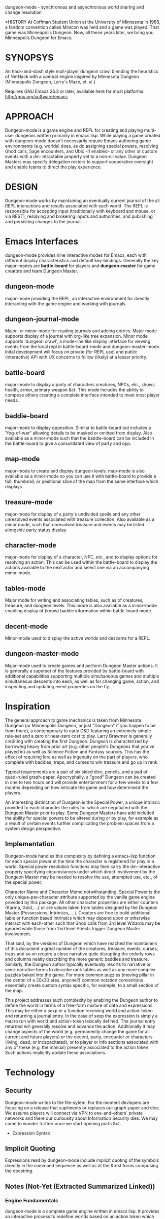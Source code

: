 dungeon-mode - synchronous and asynchronous world sharing and change resolution

#+CATEGORY: Dungeon

*HISTORY
At Coffman Student Union at the University of Minnesota in 1968, a fandom convention called Minicon was held and a game was played. That game was Minneapolis Dungeon. Now, all these years later, we bring you Minneapolis Dungeon for Emacs.

* SYNOPSYS

An hack-and-slash style mult-player dungeon crawl blending the
heuristics of NetHack with a combat engine inspired by Minnesota
Dungeon (Minneapolis Dungeon, Larry's Maze, et. al.).

Requires GNU Emacs 26.3 or later, available here for most platforms:
  http://gnu.org/software/emacs

* APPROACH 

Dungeon-mode is a game engine and REPL for creating and playing
multi-user dungeons written primarily in emacs lisp.  While playing a
game created with dungeon-mode doesn't necessarily require Emacs
authoring game environments (e.g. worlds) does, as do assigning
special powers, resolving Ghod calls, Sage encounters, and Ubic -if
enabled- or any other or custom events with a dm-intractable property
set to a non-nil value.  Dungeon Masters may specify delegation
rosters to support cooperative oversight and enable teams to direct
the play experience.

* DESIGN

Dungeon-mode works by maintaining an eventually current journal of the
all REPL interactions and results associated with each world.  The
REPL is responsible for accepting input (traditionally with keyboard
and mouse, or via REST), resolving and brokering inputs and
authorities, and publishing and persisting changes to the journal.

* Emacs Interfaces

dungeon-mode provides nine interactive modes for Emacs, each with
different display characteristics and default key-bindings.  Generally
the key major-modes are *battle-board* for players and *dungeon-master*
for game creators and team Dungeon Master.

** dungeon-mode

major-mode providing the REPL, an interactive environment for directly
interacting with the game engine and working with journals.

** dungeon-journal-mode

Major- or minor-mode for reading journals and adding entries.  Major
mode supports display of a journal with org-like tree expansion. Minor
mode supports 'dungeon crawl', a mode-line like display interface for
viewing events from the local repl in battle-board-mode and
dungeon-master-mode.  Inital development will focus on private (for
REPL use) and public (interactive) API with UX concerns to follow
(likely) at a lesser priority.

** battle-board

major-mode to display a party of characters creatures, NPCs, etc.,
shows health, armor, primary weapon &ct. This mode includes the
ability to compose others creating a complete interface intended to
meet most player needs.

** baddie-board

major-mode to display opposition. Similar to battle-board but includes
a "fog-of-war" allowing details to be masked or omitted from display.
Also available as a minor-mode such that the baddie-board can be
included in the battle-board to give a consolidated view of party and
opp.

** map-mode

major-mode to create and display dungeon levels. map-mode is also
available as a minor-mode so you can use it with battle-board to
provide a full, thumbnail, or positional slice of the map from the
same interface which displays.

** treasure-mode

major-mode for display of a party's undivided spoils and any other
unresolved events associated with treasure collection.  Also available
as a minor mode, such that unresolved treasure and events may be
listed alongside party status display.

** character-mode

major-mode for display of a character, NPC, etc., and to display
options for resolving an action. This can be used within the
battle-board to display the actions available to the next actor and
select one via an accompanying minor-mode.

** tables-mode

Major mode for writing and associating tables, such as of creatures,
treasure, and dungeon levels.  This mode is also available as a
minor-mode enabling display of (know) baddie information within
battle-board mode.

** decent-mode

Minor-mode used to display the active worlds and descents for a REPL.

** dungeon-master-mode

Major-mode used to create games and perform Dungeon Master actions.
It is generally a superset of the features provided by battle-board
with additional capabilities supporting multiple simultaneous games
and multiple simultaneous descents into each, as well as for changing
game, action, and inspecting and updating event properties on the fly.

* Inspiration

The general approach to game mechanics is taken from Minnesota
Dungeon (or Minneapolis Dungeon, or just "Dungeon" if you happen to be
from there), a contemporary to early D&D featuring an extremely simple
rule-set and a zero or near-zero cost to play.  Larry Brawmer is
generally crediting with creating the first Dungeon. Dungeon is
characterized by borrowing heavy from prior art (e.g. other people's
Dungeons that you've played in) as well as Science Fiction and Fantasy
sources.  This has the effect of requiring lore as well as ingenuity
on the part of players, who complete with baddies, traps, and curses to
win treasure and go up in rank.

Typical requirements are a pair of six sided dice, pencils, and a pad
of quad-ruled graph-paper.  Apocryphally, a "good" Dungeon can be
created in one to two hours and will provide entertainment for a few weeks
to a few months depending on how intricate the game and how determined
the players.

An interesting distinction of Dungeon is the Special Power, a unique
intrinsic provided to each character the rules for which are
negotiated with the Dungeon Master prior to play.  Some Dungeon
Masters have add included the ability for special powers to be altered
during or by play, for example as a result of certain events further
complicating the problem spaces from a system design perspective.

** Implementation

Dungeon-mode handles this complexity by defining a emacs-lisp function
for each special power at the time the character is registered for
play in a world.  Special power resolution functions may then carry
the dm-interactive property specifying circumstances under which
direct involvement by the Dungeon Master may be needed to resolve the
use, attempted use, etc., of the special power.

Character Name and Character Memo notwithstanding, Special Power is
the only unique-per-character attribute supported by the vanilla game
engine provided by this package.  All other character properties are
either counters (Karma, Gold, ...) or are values taken from tables
designed by the Dungeon Master (Possessions, Intrinsics, ...).
Creators are free to build additional table or function based
intrinsics which may depend upon or otherwise interact with each-other
such that Ghod calls from 3rd level Wizards may be ignored while those
from 2nd level Priests trigger Dungeon Master involvement.

That said, by the versions of Dungeon which have reached the
maintainers of this document a great number of the creatures,
treasure, events, curses, traps and so on require a close narrative
quite disrupting the orderly rows and columns neatly describing the
more generic baddies and treasure.   Similarly, the Dungeon author
typically eventually resorts to narrative or semi-narrative forms to
describe rank tables as well as any more complex puzzles baked into
the game.  For more common puzzles (moving pillar in the center of a
30x30 area, anyone?) common notation conventions essentially create
custom syntax specific, for example, to a small section of the map.

This project addresses such complexity by enabling the Dungeon author
to define the world in terms of a free-form mixture of data and
expressions.  This may be either a sexp or a function receiving world
and action-token and returning a journal entry.  In the case of sexp
the expression is simply a macro run with world and action-token
lexically defined. The journal entry returned will generally resolve
and advance the action. Additionally it may change aspects of the
world (e.g. permanently change the game for all current and future
players) or the decent, party, encounter or characters (living, dead,
or incapacitated), or to player or info sections associated with
any of these (e.g. the manual) presently associated to the action
token.  Such actions implicitly update these associations.

* Technology
** Security

 Dungeon-mode writes to the file-sytem.  For the moment devlopers are
 focusing on a release that supliments or replaces our graph-paper and
 dice.  We assume players will connect via VPN to one-and-others'
 private networks and there our curiousity about Information Security
 dies.  We may come to wonder further once we start opening ports &ct.

 * Expression Syntax

** Implicit Quoting

   Expressions read by dungeon-mode include implicit quoting of the
   symbols directly in the command sequence as well as of the &rest
   forms composing the docstring.

** Notes (Not-Yet (Extracted Summarized Linked))
*** Engine Fundamentals

  dungeon-mode is a complete game engine written in emacs lisp.  It
  provides an interactive process to redefine worlds based on an action
  token which associates entities related by a single turn of the game.

  Game turns represent one slice of play-time in the context of
  map-movement, character or baddie action in combat, treasure
  collection, or event or NPC encounter.  While the specific references
  associated with an action-token vary based on the context, generally
  they include a character, party, decent and dungeon level and often
  also include baddies and treasure as well as npcs and events.

**** Engine Output

  Executing an expression within the game engine produces a journal
  entry chronicling the change.  This include narrative forms of any
  information to be returned to players or Dungeon Masters, which should
  provide detailed human-readable descriptions of any changes to the
  local or general game environment:

  #+NAME: engine-output-stample-1
  #+BEGIN_SRC emacs-lisp
     ((-1 'maybe-to-body Biff<1>) "Biff The Hunter has taken 1 damage (body 2/3)")
     ((-1 'body-hits Biff<1>) "Biff The Hunter has lost 1 body-hit! (body 2)")
  #+END_SRC

  REPL returns journal entry update statements as lists where car the
  expression applied to the journal and &rest are a mix of text and
  expressions to create the narrative text explaining what has occurred
  for players and Dungeon Masters.

  Texts are optional decorated with indicators to provide UI hints (context)
  and secrecy (publication scope):


  #+NAME: engine-output-stample-2
  #+BEGIN_SRC emacs-lisp
     ((-1 'maybe-to-body Biff<1>)
       :incapacitation-warning "Biff The Hunter has taken 1 damage (body 1/3)")

     ((-1 'body-hits '(warriors :level 1)) ;; REPL echo and *dm-messages* only!
      :dm "Shhhh: Warriors start with 2 body-hits now (meanguy@10.0.0.1)")
  #+END_SRC

**** Engine Input

  Input to the REPL is only slightly different from it's output in that
  the expression component may specify necessary authorities or
  otherwise establish predicates for application of the resulting
  journal entry while narrative elements may include intermixed macros
  expressed as functions and function arguments which may generate some
  or all of the text.  Narrative input to the REPL consisting of more
  than a single string of text is recursively processed until only a
  single string of text remains, which is then included in REPL
  outputs (e.g. the journal, REPL echo, **DM Messages**, **Dungeon**,
  and any buffers or regions which track changes to a property
  mentioned as having been updated in the narrative.  REPL provides for
  additional decorations to support this.  Unlike those for secrecy and
  UI hinting these are not passed though in the REPL output:

  #+NAME: engine-input-stample-1
  #+BEGIN_SRC emacs-lisp
     # ((:character Biff<1> quaff-cast-use from-pocket full-heal)
       describe-use ,actor "used" ,item-used (describe-body-hits))
     > ((full-heal (destroy-consumed Biff<1>))
	:full-heal "Biff The Hunter used a full-heal (body 3/3)")
  #+END_SRC

  Note the use of the substitution operator (comma) rather than the
  keyword indicator (colon) for REPL narrative input decorations.  This
  helps visually to distinguish decorations affect REPL behavior from
  those which assist in heuristically interpreting and presenting
  results.

*** The Eventually Concurrent Journal

 The Journal is a log of the present state of a world in terms of a
 history from it's inception to the current moment.  It is persisted
 as a mixed set of emacs-lisp expressions and JSON data named according
 to SHA256 sum.  Taken as a whole, the journal entries for a world
 provide both the complete code needed to provide the world for
 interaction and a full narrative, or human-readable form of this same
 information adorned with hints regarding secrecy and importance.

 The eventually concurrent part of our approach to journaling takes
 inspiration from Apache Cassandra and similar "NoSQL" technologies
 which guarantee that all instances of the database cluster will
 eventually have the most current data and focus on directing queries
 to the most current source for the specific information requested.

 In our case we mean simply two things:

   * A client is not guaranteed to receive information anytime before
     a character (&ct.) attached to that client will become eligible
     to act upon it.

     This could mean that you don't see you have taken damage until
     your next swing, even if you hammer refresh.  The change hasn't
     been persisted to the journal you're reading.  Don't panic.  It
     will be there by the time you can do anything about it.

   * A client will eventually receive of all information to which it is
     entitled.

*** Support for Web, Mobile, and other non-Emacs clients

  By presenting the constructs of the game as RESTful services web,
  mobile, and other clients are possible outside of Emacs; however,
  the REPL accepts sexp as input only from the local authority
  (e.g. the host's Emacs), limiting other forms of access to the
  symbols defined when accepting the command.

  Needless to say, trusted Emacs instances are under no such limitation
  and may use the full power of emacs-lisp to create whatever new
  functionality is needed to fully enhance the dungeon experience.

  We recommend [[http://gnu.org/software/emacs][GNU Emacs]] for authoring worlds and leading the party.

* Product Vision and Development Approach

Our vision identifies two use cases, a primary and a secondary. Task
priority derives from importance to the minimum learning product for
the first use case, or both use cases or by issue vote or scrum-master
fiat in the event of a tie.  The scrum master will be the ultimate and
final arbiter determining import of a task with respect to the goals
for a given scrum and for the project at large while that scrum is in
progress.

Anyone is welcome to join in the development process.  You can make
contact by sending a pull request or a opening an issue.  We might
also be able find one and other in #emacs on irc.freenode.net.

** TODO Primary Use Case

 #+BEGIN_QUOTE
 Provide Emacs with features for remote cooperative real-time computer
 assisted role-playing.
 #+END_QUOTE

 In this vision, a DM and 1-8 players use Emacs as a replacement for
 dice, pencils and paper to play Dungeon in otherwise the same way it
 has traditionally been played.  In the event tables have been input it
 provides lookup facilities otherwise it asks the DM to input updates
 to share with the players.

 Players connect, perhaps via VPN, to the network of the DM's host
 emacs process and launch emacs or web browsers providing previously
 shared identity tokens to authenticate and authorize.  The data
 on/from the host Emacs is always considered authoritative such that we
 can stop and resume the game without need for clients to retain state
 between sessions.

*** Secondary Use Case

 #+BEGIN_QUOTE
 Provide additional features to support fully and semi-autonomous
 computer based dungeoning.
 #+END_QUOTE

 In this vision, DMs may support (read: interfere with) the game
 experience as any number of people comprising any number of parties
 descend into different worlds.  The system allows definition of rules
 for "portaling" such that characters and possessions may be allowed to
 pass between worlds.  We can suspend DM Interactivity to allow Dungeon
 authors to play in their own games, responding to dm-interactable
 between descents by enhancing the automated behaviours.

 For this use case, in the event of a fully automated game accessed by
 external clients (e.g. Web, Mobile, etc), Emacs may act primarily or
 even exclusively as a server rather than an interface provider.

* Community and Outreach

We are creating a complete new game-engine writting within a text
editor.  We'd love your input and participation!

Find us on [[https://discord.gg/gar8ns][Discord]] or join #dungeon-mode on Freenet.net IRC or open an
issue on github to request commit access or make contact.
